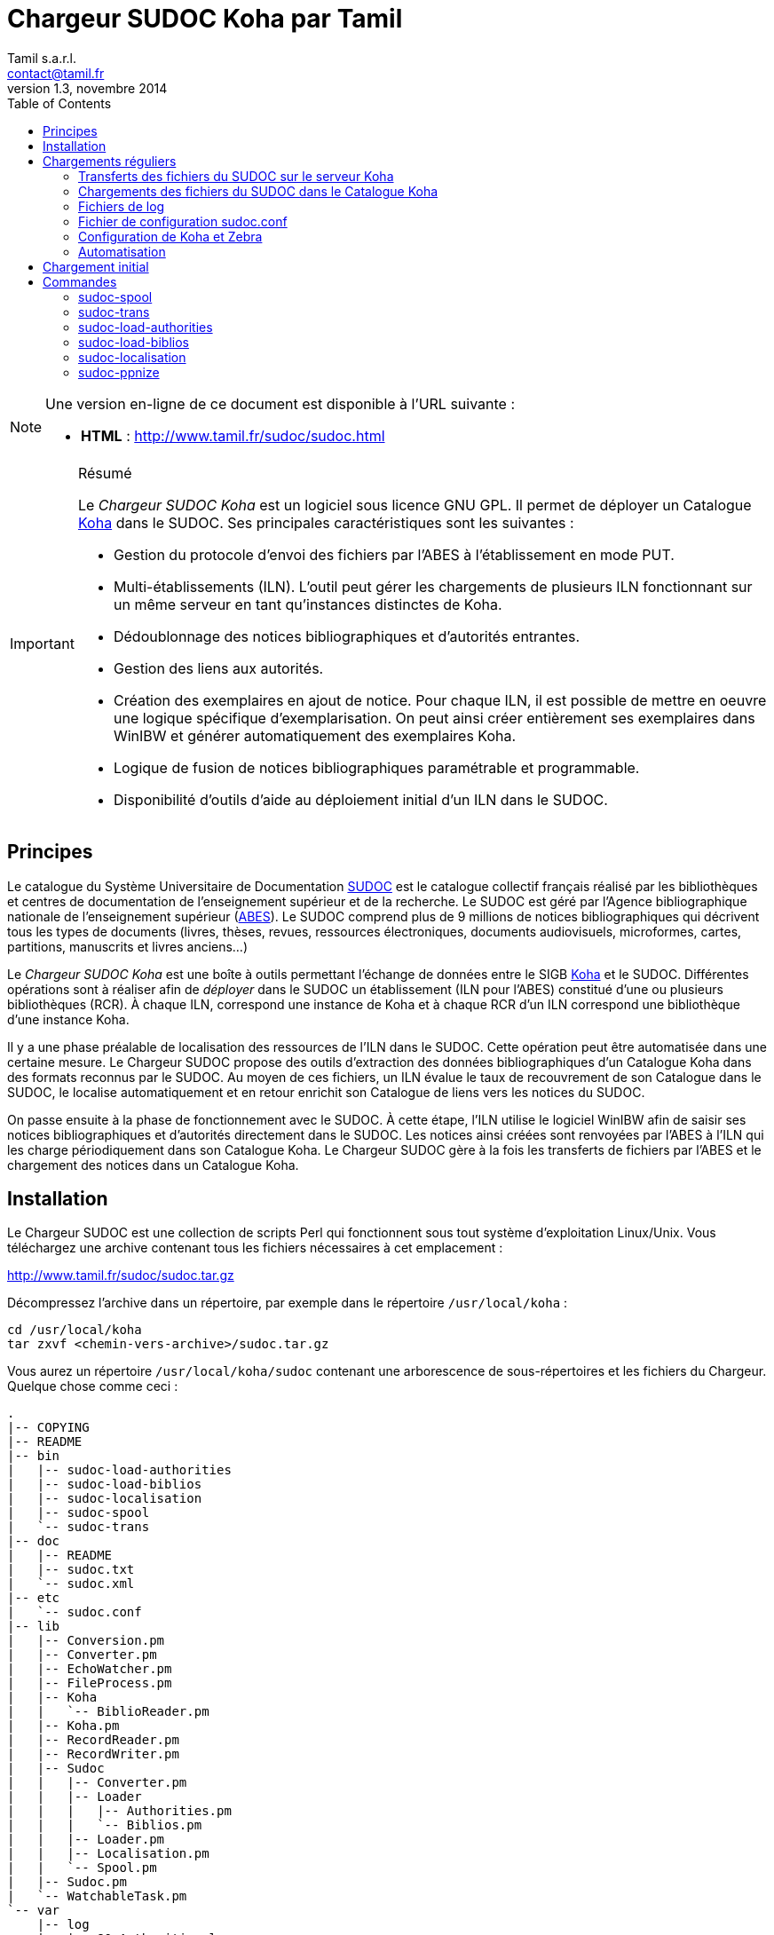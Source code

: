 = Chargeur SUDOC Koha par Tamil =
Tamil s.a.r.l. <contact@tamil.fr>
v1.3, novembre 2014
:linkcss:
:icons: font
:toc: right
:source-highlighter: coderay
:coderay-css: class

[NOTE]
================================================================================
Une version en-ligne de ce document est disponible à l'URL suivante :

- *HTML* :
  http://www.tamil.fr/sudoc/sudoc.html[http://www.tamil.fr/sudoc/sudoc.html]
================================================================================

[IMPORTANT]
.Résumé
===========
Le _Chargeur SUDOC Koha_ est un logiciel sous licence GNU GPL. Il permet
de déployer un Catalogue http://www.koha-community.org[Koha] dans le SUDOC.
Ses principales caractéristiques sont les suivantes :

- Gestion du protocole d'envoi des fichiers par l'ABES à l'établissement
  en mode PUT.
- Multi-établissements (ILN). L'outil peut gérer les chargements de
  plusieurs ILN fonctionnant sur un même serveur en tant qu'instances
  distinctes de Koha.
- Dédoublonnage des notices bibliographiques et d'autorités entrantes.
- Gestion des liens aux autorités.
- Création des exemplaires en ajout de notice. Pour chaque ILN, il est
  possible de mettre en oeuvre une logique spécifique
  d'exemplarisation. On peut ainsi créer entièrement ses exemplaires
  dans WinIBW et générer automatiquement des exemplaires Koha.
- Logique de fusion de notices bibliographiques paramétrable et
  programmable.
- Disponibilité d'outils d'aide au déploiement initial d'un ILN dans le SUDOC.
===========

== Principes ==

Le catalogue du Système Universitaire de Documentation
http://www.sudoc.abes.fr[SUDOC] est le catalogue collectif français
réalisé par les bibliothèques et centres de documentation de
l'enseignement supérieur et de la recherche. Le SUDOC est géré par
l'Agence bibliographique nationale de l'enseignement supérieur
(http://www.abes.fr[ABES]).  Le SUDOC comprend plus de 9
millions de notices bibliographiques qui décrivent tous les types de
documents (livres, thèses, revues, ressources électroniques, documents
audiovisuels, microformes, cartes, partitions, manuscrits et livres
anciens...)

Le _Chargeur SUDOC Koha_ est une boîte à outils permettant l'échange de
données entre le SIGB http://www.koha-community.org[Koha] et le SUDOC.
Différentes opérations sont à réaliser afin de _déployer_ dans le SUDOC
un établissement (ILN pour l'ABES) constitué d'une ou plusieurs
bibliothèques (RCR). À chaque ILN, correspond une instance de Koha et à
chaque RCR d'un ILN correspond une bibliothèque d'une instance Koha.

Il y a une phase préalable de localisation des ressources de l'ILN dans le
SUDOC. Cette opération peut être automatisée dans une certaine mesure. Le
Chargeur SUDOC propose des outils d'extraction des données bibliographiques
d'un Catalogue Koha dans des formats reconnus par le SUDOC. Au moyen de ces
fichiers, un ILN évalue le taux de recouvrement de son Catalogue dans le
SUDOC, le localise automatiquement et en retour enrichit son Catalogue de
liens vers les notices du SUDOC.

On passe ensuite à la phase de fonctionnement avec le SUDOC. À cette
étape, l'ILN utilise le logiciel WinIBW afin de saisir ses notices
bibliographiques et d'autorités directement dans le SUDOC. Les notices
ainsi créées sont renvoyées par l'ABES à l'ILN qui les charge
périodiquement dans son Catalogue Koha. Le Chargeur SUDOC gère à la fois
les transferts de fichiers par l'ABES et le chargement des notices dans
un Catalogue Koha. 

== Installation ==

Le Chargeur SUDOC est une collection de scripts Perl qui fonctionnent
sous tout système d'exploitation Linux/Unix. Vous téléchargez une
archive contenant tous les fichiers nécessaires à cet emplacement :

http://www.tamil.fr/sudoc/sudoc.tar.gz

Décompressez l'archive dans un répertoire, par exemple dans le
répertoire `/usr/local/koha` :

[source,sh]
----
cd /usr/local/koha
tar zxvf <chemin-vers-archive>/sudoc.tar.gz
----

Vous aurez un répertoire `/usr/local/koha/sudoc` contenant une
arborescence de sous-répertoires et les fichiers du Chargeur. Quelque
chose comme ceci :

----------------------------------------
.
|-- COPYING
|-- README
|-- bin
|   |-- sudoc-load-authorities
|   |-- sudoc-load-biblios
|   |-- sudoc-localisation
|   |-- sudoc-spool
|   `-- sudoc-trans
|-- doc
|   |-- README
|   |-- sudoc.txt
|   `-- sudoc.xml
|-- etc
|   `-- sudoc.conf
|-- lib
|   |-- Conversion.pm
|   |-- Converter.pm
|   |-- EchoWatcher.pm
|   |-- FileProcess.pm
|   |-- Koha
|   |   `-- BiblioReader.pm
|   |-- Koha.pm
|   |-- RecordReader.pm
|   |-- RecordWriter.pm
|   |-- Sudoc
|   |   |-- Converter.pm
|   |   |-- Loader
|   |   |   |-- Authorities.pm
|   |   |   `-- Biblios.pm
|   |   |-- Loader.pm
|   |   |-- Localisation.pm
|   |   `-- Spool.pm
|   |-- Sudoc.pm
|   `-- WatchableTask.pm
`-- var
    |-- log
    |   |-- 80-Authorities.log
    |   `-- 80-Biblios.log
    `-- spool
        `-- 80
            |-- done
            |-- staged
            `-- waiting
                |-- ILN186-TEST-933r374B001.raw
                |-- ILN186-TEST-933r374C001.raw
                `-- ILN186-TEST-933r376A001.raw
----------------------------------------
   
Installez les bibliothèques Perl requises (en étant root) :

[source,sh]
----------------------------------------
cpan App::cpanminus
cpanm MARC::Moose::Record
cpanm AnyEvent
cpanm Log::Dispatch
cpanm Locale::TextDomain
----------------------------------------

La commande `perldoc` doit être installée. Installation sous Debian/Ubuntu:

[source,sh]
----------------------------------------
apt-get install perl-doc
----------------------------------------

Pour exécuter les scripts du chargeur, faites pointer la variable
d'environnement PATH sur le répertoire `sudoc/bin`, par exemple pour
l'installation dans `/usr/local/koha`, sous Linux :

----------------------------------------
export PATH=$PATH:/usr/local/koha/sudoc/bin
----------------------------------------

Et bien sûr, il faut que vous ayez au moins une instance de Koha installée,
avec les variables d'environnement `KOHA_CONF` et `PERL5LIB` correctement
initialisées.

[CAUTION]
Lisez attentivement la suite de ce document pour comprendre le
fonctionnement du Chargeur SUDOC. Configurer soigneusement le chargeur
lui-même et la/les instances de Koha avec lesquelles vous l'utiliserez.
Avant toute utilisation, initialisez le spool de votre ILN : voir la
commande <<sudoc-spool,sudoc-spool>>. Faites des essais sur une instance
de test de Koha avant d'utiliser le Chargeur sur votre instance de
production.

== Chargements réguliers ==

Le Chargeur SUDOC distingue le transfert des fichiers de l'ABES de leur
chargement dans un/des catalogues Koha. Le chargeur peut fonctionner sur
un serveur partagé disposant de plusieurs instances de Koha
correspondant à des ILN distincts. 

Pour chaque ILN, il y a un _spool_ de fichiers SUDOC qui sont placés
dans trois sous-répertoires. Les fichiers passent d'un sous-répertoire à
l'autre en fonction de l'avancement des traitements :

- Les fichiers arrivent de l'ABES dans le sous-répertoire _staged_ de
l'ILN. Ils y restent tout le temps du transfert par FTP. 
- Quand ils sont entièrement téléchargés, les fichiers sont déplacés
du sous-répertoire _staged_ dans le sous-répertoire _waiting_.
- À une heure déterminée, a priori quand le serveur Koha est peu
utilisé, le chargement des fichiers est lancé. Ce traitement peut être
programmé ou lancé à la main en période de test. 


=== Transferts des fichiers du SUDOC sur le serveur Koha ===

Le transfert de fichiers du serveur du SUDOC sur le serveur Koha se
fait au moyen de la méthode _PUT_ proposée par l'ABES. Le serveur SUDOC
et le serveur Koha réalisent des actions et échangent des messages par
courriel selon le protocole suivant :

[horizontal]
SUDOC::       Les notices de l'ILN sont extraites selon la périodicité
              qui a été demandée à l'ABES.  Quand les fichiers sont
              prêts, un message est envoyé au serveur Koha, le message
              _status 9_.
Koha::        Le message _status 9_ est reçu par le serveur Koha. Un
              message GTD est envoyé au serveur de l'ABES. Il est
              demandé que les fichiers soient transférés dans un
              sous-répertoire dont le
              nom est le code de l'ILN suivi du sous-répertoire
              _staged_. Le répertoire accessible sur le serveur Koha par
              FTP/SFTP est un lien symbolique vers le Spool du chargeur.
SUDOC::       Réception du message GTD de l'ILN. Transfert des fichiers
              par FTP sur le serveur Koha dans le sous-répertoire de
              l'ILN.  Envoi du message _GTD Status 0_. Signifiant que le
              transfert est terminé.
Koha::        Réception du message _GTD Status 0_. Les fichiers sont
              déplacés dans le Spool de _staged_ en _waiting_.

Les éléments suivants doivent être définis/configurés :

- Email du serveur SUDOC
- Email du serveur Koha
- FTP sur serveur Koha, hôte, login, password

Un serveur FTP/SFTP doit être configuré sur le serveur Koha ainsi qu'un
serveur SMTP.

Le script `sudoc-trans` gère ce protocole de transfert. Il examine la
boîte aux lettres locale MBOX définie dans le fichier de configuration
par son chemin d'accès. Il traite deux messages en provenance du SUDOC :

1. _Message status 9_ qui indique qu'un lot de notices destinées à un
   ILN ont été extraites du SUDOC. `sudoc-trans` répond à ce message en
   renvoyant immédiatement une demande de transfert par FTP : GTD.

2. _Message GTD Status 0_ qui indique que les fichiers ont été transmis
   par le SUDOC sur le serveur FTP dans le répertoire _staged_ du spool
   de l'ILN.  `sudoc-trans` déplace les fichiers dans le répertoire
   _waiting_ du spool de l'ILN.

Le fonctionnement du daemon `sudoc-trans` est piloté par la section
<<conf-trans, Transfert>> de `sudoc.conf`.

=== Chargements des fichiers du SUDOC dans le Catalogue Koha ===

L'ILN définit avec l'ABES les fichiers qu'il souhaite recevoir
régulièrement. Les notices bibliographiques des ressources cataloguées
par l'établissement dans le SUDOC sont toujours transmises. Le chargeur
SUDOC requiert que les notices envoyées soient encodées en UTF-8. Il est
possible de demander à recevoir également les notices liées, les notices
de collection par exemple. Enfin, l'ABES peut également transmettre des
fichiers des autorités contenues dans les différentes notices
bibliographiques.

Le Chargeur SUDOC dispose de deux programmes distincts de chargement des
notices : un premier pour les notices bibliographiques et un second pour
les notices d'autorités. 

[NOTE]
Si vous n'avez pas utilisé `sudoc-trans` pour placer vos fichiers de
notices dans le spool de votre ILN, vous pouvez le faire à la main :
Copiez dans `var/spool/<ILN>/waiting` les fichiers de l'ABES. Vous
pouvez ensuite les lister avec la comamnde `sudoc-spool <ILN>`, puis
les charger avec les commandes décrites ci-dessous.

[WARNING]
Il faut toujours commencer par charger les autorités afin de permettre
la création des liens entre notices bibliographiques et notices
d'autorité.

==== Notices d'autorités ====

Le script de chargement des autorités _sudoc-load-authorities_ examine le
répertoire des fichiers en attente de chargement. Il traite un-à-un les
fichiers d'autorités.

Pour chaque autorité, on détermine s'il s'agit d'une nouveauté ou de la mise à
jour d'une autorité existante. Les nouveautés sont ajoutées à Koha.  Les mises
à jour remplacent les autorités Koha correspondantes.  On interroge les
autorités Koha pour savoir s'il en existe une ayant l'identifiant de la notice
entrante (son PPN en 001). Si c'est le cas, il s'agit d'une autorité déjà
présente dans Koha et qui a été modifiée dans le SUDOC.

Le Chargeur traite également le cas des _Fusions SUDOC_. La zone 035 est
examinée afin de déterminer si l'autorité est marquée comme étant une fusion
SUDOC d'autorités.  Dans ce cas, on peut savoir si une autorité Koha existe
déjà ayant l'identifiant (PPN) de l'autorité obsolète ayant fusionnée avec
l'autorité entrante. Les notices bibliographiques liées à l'ancienne autorité
sont retrouvées et elles sont rattachées à la nouvelle autorités.

Après chargement, chaque fichier d'autorités est déplacé dans le
répertoire _done_ des fichiers ayant été traités.

[IMPORTANT]
.Indexation
====
Concernant l'indexation des autorités chargées, il y a plusieurs
stratégies possibles. Il est nécessaire que toutes les autorités
chargées soient indexées avant de passer à l'étape de chargement des
notices bibliographiques, sans quoi le lien biblio -> autorités ne pourra
être être réalisé.

Si on est sûr de ne pas avoir des volumes trop importants d'autorités,
on peut laisser Koha indexer les autorités en tâche de fond. On attend
un certain délai avant de lancer le chargement des notices
bibliographiques.

Une autre stratégie consiste à arrêter l'indexeur Zebra de Koha avant le
lancement du chargement des autorités. À la fin du chargement, on indexe
manuellement les autorités ajoutées/modifiées, puis on redémarre
l'indexeur.
====

==== Notices bibliographiques ====

Le chargement des notices bibliographiques est réalisé par le script _sudoc-
load-biblios_. Tout en ayant la même logique de fonctionnement que le chargeur
des autorités, ce script réalise des traitements supplémentaires et
paramétrables. On peut par exemple avoir pour un établissement donné une
logique spécifique de création des exemplaires reprenant des données de champs
locaux (niveau 2) de la notice entrante. Pour les mises à jour, il peut y
avoir des règles de fusion entre la notice entrante et la notice existante. On
peut décider de ne pas charger certaines notices sur la base de critères
paramétrables.

===== Fusion =====

Pour chaque notice bibliographique, on détermine s'il s'agit d'une
nouveauté ou de la mise à jour d'une notice existante. Les nouveautés
sont ajoutées à Koha.  Les mises à jour remplacent les notices Koha
correspondantes.

Il y a trois cas de figure où l'on a affaire à une mise à jour :

. _Mise à jour dans le SUDOC_ -- On interroge les notices Koha pour
  savoir s'il en existe une ayant le PPN de la notice entrante.  Si
  c'est le cas, il s'agit d'une notice déjà présente dans Koha et qui
  a été modifiée dans le SUDOC.
. _Localisation SUDOC_ -- On peut marquer dans le SUDOC qu'une notice
  est déjà présente dans Koha, soit manuellement en saisissant une zone
  035 contenant un de ses RCR, soit automatiquement au moment du
  déploiement initial de l'ILN dans le SUDOC. On a alors une zone 035
  avec un sous-champ `$5` contenant un des RCR de l'ILN et en `$a` le
  numéro (biblionumber) de la notice Koha correspondante.
. _Fusion SUDOC_ -- La zone 035 est examinée afin de déterminer si la notice
  est marquée comme étant une fusion SUDOC de notices.  On cherche une zone 035
  contenant un `$9 sudoc`. Le `$a` contient le PPN de l'ancienne notice qui a
  été fusionnée. Dans ce cas, on peut savoir si une autorité Koha existe déjà
  ayant le PPN de l'autorité qui a été fusionnée à l'autorité entrante. Le
  Chargeur SUDOC ne peut effectuer la fusion de la notice entrante à une notice
  existante dans Koha que si une fusion n'est pas déjà nécessaire pour une des
  raisons précédentes (mise à jour dans le SUDOC ou localisation) et s'il n'y a
  bien qu'une notice Koha correspondante à une fusion SUDOC. En cas de fusion
  nécessaire mais que le chargeur ne peut pas effectuer, un message d'alerte est
  laissé dans les logs.

===== Exemplarisation =====

Pour les nouvelles notices, des exemplaires Koha peuvent être créés. Ce mode
de fonctionnement est paramétrable : voir `sudoc.conf` paramètre _itemize_.
Pour une mise à jour, la notice bibliographique est fusionnée avec la notice
entrante mais ses exemplaires ne sont pas affectés. Il n'y pas de logique de
fusion des exemplaires en standard.

En standard, le Chargeur SUDOC crée automatiquement des exemplaires Koha (zones
995) à partir du contenu des zones 915 et 930 des notices entrantes. Les
sous-champs suivants de la zone 995 sont créés de la façon suivante :

[horizontal]
*$b*:: contient le code bibliothèque Koha du RCR de l'exemplaire SUDOC. Ce code
  est obtenu à partir de la table d'équivalence RCR:code Koha de `sudoc.conf`.
*$c*:: idem. On a donc toujours $c = $b.
*$f*:: contient le code à barres de l'exemplaire : 915$b ou, en son absence,
  l'EPN (le n° d'exemplaire SUDOC). Si l'EPN est utilisé, il est préférable de
  modifier par la suite les codes à barres dans Koha. 
*$k*:: contient la cote qui se trouve en 930$a.

===== Autoritisation =====

Pour toute notice, il est possible "d'autoritiser" les zones contrôlées
par autorités (7xx, 6xx, etc.), c.-à-d. leur ajouter l'identifiant des
autorités Koha. En effet, les notices entrantes ont un PPN SUDOC dans le
sous-champ $3. Il convient d'y ajouter un sous-champ $9 contenant le
numéro d'autorité Koha. On peut choisir de ne pas effectuer ce
traitement, auquel cas on n'aura que des identifiants d'autorités SUDOC,
ce qui peut convenir à un établissement dont tout le Catalogue Koha
provient du SUDOC sans notices locales.  Voir `sudoc.conf` paramètre
`authoritize`.

=== Fichiers de log ===

Les chargeurs des notices bibliographiques et des autorités affichent à l'écran
quelques informations sur les traitements qu'ils effectuent. Le détail de
l'activité des chargeurs est écrit dans des fichiers de log se trouvant dans le
répertoire `var/log` :

- <ILN>-Biblios.log
- <ILN>-Authorities.log

Ces log contiennent les informations suivantes :

- Nom du fichier chargé
- Nombre de notice/autorités chargées dont nombre de notices fusionnées
- Notice/autorité SUDOC entrante brute
- Notice/autorité avant chargement dans Koha, donc avec exemplaires, liens aux
  autorités, fusion, etc.
- Rapport d'anomalie

En phase de test, on peut utiliser les chargeurs sans le paramètre `--doit`.
Ainsi les notices/autorités sont préparées pour être chargées dans Koha mais ne
sont pas effectivement chargées. En examinant les log, on peut voir les
traitements réalisés et vérifier qu'ils correspondent bien à ce que l'on
souhaitait obtenir.

=== Fichier de configuration sudoc.conf ===

Un fichier de configuration `sudoc.conf` contient tous les paramètres
nécessaires au bon fonctionnement du Chargeur SUDOC. Il y a deux grandes
sections : une première qui pilote le fonctionnement du transfert de
fichiers et une seconde qui, pour chaque ILN, pilote le chargement des
notices. Le fichier `sudoc.conf` se trouve dans le sous-répertoire `etc`
du répertoire d'installation du Chargeur SUDOC.

[[conf-trans]]
==== Section _transfert_ ====

Une section _trans_ détermine le fonctionnement du daemon de
+sudoc-trans` de transfert des fichiers ABES :

timeout::
  Délai en secondes entre deux réveils du daemon transfert.  Par
  exemple, une valeur de `600` signifie que la boîte aux lettres SUDOC
  sera examinée toutes les dix minutes.
email::
  Section contenant les adresses de courrier électronique utilisées par
  le protocole de transfert de fichiers entre l'ABES et le serveur
  Koha :
  abes;;
    Email de l'ABES à laquelle envoyer les messages. À priori c'est
    toujours l'adresse `abes_ftp@carmin.sudoc.abes.fr+
  koha;;
    Email du serveur Koha. C'est la boîte aux lettres de cette adresse
    qui est examinée par le daemon de transfert.
mbox::
  Chemin d'accès à la boîte aux lettres
  http://fr.wikipedia.org/wiki/Mbox[MBOX] contenant les messages
  adressés au serveur par l'ABES.

==== Section _chargement_ ====

Il y a pour chaque ILN une section qui définit le mode de fonctionnement
du chargement des notices.

koha_conf::
  Chemin d'accès au fichier de configuration de l'instance Koha de
  l'ILN. Par exemple, `/etc/koha-conf.xml`.
rcr::
  Liste des équivalences entre les RCR et les bibliothèques Koha.
auth::
  Cette section contient tous les paramètres du chargeur des autorités
  `sudoc-load-authorities` :   
  ppn_move;;
    Tag dans lequel déplacer le PPN de l'autorité avant son chargement.
    Le PPN est en 001. On le déplace généralement en 009. On peut
    également le déplacer en 090$p : ppn_move = 090p. On ne peut pas le
    laisse en 001 car Koha utilise toujours cette zone pour son propre
    identifiant (authid). Ce n'est pas le cas pour les notices
    bibliographiques.
  typefromtag;;
    Liste des équivalences entre la zone contenant la vedette dans
    l'autorité entrante et le type d'autorité Koha. Par exemple, si on a
    un type d'autorité Koha Nom de personne `NP` et que les autorités
    auteurs entrantes ont leur vedette en `200`, on aura alors :
    `200: NP`.
biblio::
  Cette section contient tous les paramètres du chargeur des notices
  bibliographiques `sudoc-load-biblios` :   
  ppn_move;;
    Tag dans lequel déplacer le PPN de la notice bibliographique avant
    son chargement.  Le PPN est en 001. On le déplace généralement en
    `009`. On peut également le déplacer en 090$p : ppn_move = 090p
  framework;;
    Le code Koha du framework auquel affecter toutes les notices
    entrantes.
  authoritize;;
    Est-ce qu'on autoritise les notices entrantes ? Oui = 1, Non = 0. Le
    chargement de notices bibliographiques est sensiblement plus rapide en
    l'absence d'autoritisation.
  itemize;;
    Exemplarise-t-on les notices entrantes ? Oui = 1, Non = 0.
  converter;;
    Généralement laissé vide. Peut contenir le nom d'une sous-classe
    Perl spécifique de conversion des notices. Accessible uniquement à
    un programmeur Perl.

==== Exemple ====

----------
---
trans:
  timeout: 601
  email:
    abes: abes_ftp@carmin.sudoc.abes.fr
    koha: sudoc@monserveur.fr
  mbox: /var/mail/sudoc
  ftp_host: ftp.monserveur.fr
187:
  koha_conf: /etc/koha-conf.xml
  rcr:
    315555302: BRANCH1
    315555502: BRANCH2
  auth:
    ppn_move: 009
    typefromtag:
      200: NP
      210: CO
      215: SNG
      216: TM
      220: FAM
      230: TU
      235: CO_UNI_TI
      240: SAUTTIT
      245: NAME_COL
      250: SNC
      260: PA
      280: GENRE/FORM
  biblio:
    ppn_move: 009
    authoritize: 1
    itemize: 1
    framework: OUV
    converter:
    exlure:
      - 680
      - 801
    proteger:
      - 610
----------

=== Configuration de Koha et Zebra ===

Une des tâches du Chargeur SUDOC consiste à mettre en correspondance les
notices d'autorité et bibliographiques en provenance du SUDOC avec les
notices déjà présentes dans Koha. Dans le SUDOC, chaque notice,
d'autorité et bibliographique, est identifiée par un numéro unique
appelé le PPN qui se trouve dans la zone 001.

Il est nécessaire que les notices SUDOC chargées dans Koha conservent
leur PPN car c'est au moyen de cet identifiant que le Chargeur peut
savoir si une notice entrante doit être ajoutée à Koha ou bien si elle
doit écraser (partiellement éventuellement) une notice existante. Le PPN
des autorités sert également à _autoritiser_ les zones des notices
bibliographiques liées à des autorités.

En fonction de son paramétrage de Koha, il peut être nécessaire de
déplacer le PPN dans une zone différente qui n'entre pas en conflit avec
les zones déjà utilisées. Par exemple, il arrive que la zone 001 des
notices bibliographiques Koha contienne le _biblionumber_ (numéro
interne des notices Koha). Il est recommandé de déplacer la zone 001 des
autorités et des notices bibliographiques dans la zone 009. Cette zone
cible est définie via le paramètre _ppn_move_ de la section biblio/auth
de `sudoc.conf`. Ce déplacement est même indispensable pour les
autorités parce que l'identifiant interne de Koha est placé en 001. Ce
n'est pas le cas nécessairement pour les notices bibliographiques.

Afin que le Chargeur SUDOC puisse interroger les PPN, il faut ajouter
aux fichiers de configuration de Zebra un nouvel index _PPN_. Par
exemple, si on les déplace en 009, il faudra ajouter la ligne suivante
aux fichiers _records.abs_ des autorités et des notices
bibliographiques :

-----
melm 009        PPN,PPN:n
-----

Ou bien ajouter le même index au fichier de configuration XML des index Zebra
si celui-ci est configuré en mode DOM.

=== Automatisation ===

Les différents programmes du Chargeur SUDOC doivent être utilisés conjointement
et en séquence afin de réaliser les opérations de chargement des notices : 1°)
autorités, 2°) notices liées, 3°) notices bibliographiques. De plus, entre
chaque chargement, l'indexation des nouvelles données doit être réalisée.

Toutes ces tâches peuvent être automatisées au moyen d'un script Shell. Par exemple :

[source,bash]
.sudoc-charge.sh
-----
#!/bin/sh
 
CLIENT='xxx'
ILN='123'
DOIT='--doit'
EMAIL_FROM='Tamil e-Biblio Service <contact@tamil.fr>'
EMAIL_TO='xx@yy.fr'
EMAIL_CC='yy@zz.fr'
SLEEP='5m'
TMP_FILE="/tmp/sudoc_$CLIENT"

export LANG='fr_FR.UTF-8'

exec 1>$TMP_FILE 2>&1 <1>
echo "Chargement SUDOC"

sudoc-load-authorities $ILN $DOIT <2>
echo ----------------------------------------
sleep $SLEEP <3>
sudoc-load-biblios $ILN $DOIT<4>
echo ----------------------------------------
sleep $SLEEP <5>
sudoc-load-biblios $ILN $DOIT <6>
 
iconv -f utf8 -t latin1 -c $TMP_FILE | \
  mail -a "FROM: $EMAIL_FROM" -s _Chargement SUDOC_ -c $EMAIL_CC $EMAIL_TO <7>
-----
<1> Renvoi dans un fichier temporaire de la sortie standard
<2> On charge d'abord les autorités
<3> On laisse le temps à l'indexeur Zebra d'indexer les autorités ajoutées/modifiées
<4> On charge les notices bibliographiques liées (collections par ex.)
<5> Idem 3 pour l'indexation des notices biblio
<6> Chargement des notices bibliographiques.
<7> Envoi par email du résultat des différents chargements

== Chargement initial ==

Opération de chargement initial des notices d'un établissement dans le
SUDOC.

== Commandes ==

[[sudoc-spool]]
=== sudoc-spool ===

Ce script examine le spool des fichiers ABES d'un ILN. Pour chaque ILN,
il y a trois sous-répertoires dans son spool :

1. _staged_ contenant les fichiers en cours de transfert par l'ABES
2. _waiting_ contenant les fichiers en attente de chargement
3. _done_ contenant les fichiers qui ont été chargés.

On obtient par exemple la liste des fichiers du spool de l'ILN 80 en
lançant la commande :

-----
sudoc-spool 80
-----

Le script répondra comme ceci :

-----
Fichiers des autorités chargées : 
Fichiers des notices biblio chargées : 
Fichiers des autorités en attente de chargement : 
  1. ILN186-TEST-933r374C001.raw
Fichiers des notices biblio en attente de chargement : 
  1. ILN186-TEST-933r374B001.raw
  2. ILN186-TEST-933r376A001.raw
-----

Cette commande permet également d'examiner le contenu  des fichiers
listés précédemment :

-----
sudoc-spool 80 fichier1 fichier2 ...
-----

==== --init ====

Avec ce paramètre, le script initialise les sous-répertoires d'un spool
pour un ILN donné.

=== sudoc-trans ===

Cette commande lance le daemon de transfert de fichiers. Il répond aux
deux messages envoyés par l'ABES : (1) des fichiers de notices extraites
pour l'ILN sont prêts à être transférés et (2) les fichiers des notices
extraites ont été copiés par FTP sur le serveur Koha.

Ce script se lance sans paramètres.

[CAUTION]
`sudoc-trans` doit avoir les droits suffisants pour lire et écrire le
fichier MBOX de la boîte aux lettres contenant les courriels envoyés par
l'ABES.

=== sudoc-load-authorities ===

Par exemple :

-----
sudoc-load-authorities 80
sudoc-load-authorities 80 --doit
-----

Sans le paramètre `--doit`, le script ne charge pas les autorités mais
il montre les traitements qu'il effectue. Les log contiennent des
informations détaillées sur les traitements réalisés.

=== sudoc-load-biblios ===

Par exemple :

-----
sudoc-load-biblios 80
sudoc-load-biblios 80 --doit
-----

Sans le paramètre `--doit`, le script ne charge pas les notices
bibliographiques mais il montre les traitements qu'il
effectue. Les log contiennent des informations détaillées sur les
traitements réalisés.


=== sudoc-localisation ===

Cette commande est à utiliser en vue d'une localisation automatique d'un
Catalogue Koha dans le SUDOC. 

La procédure et les fichiers attendus sont
http://documentation.abes.fr/sudoc/manuels/echanges/exemplarisation_automatique/explmonogr.html[documentés
par l'ABES].

À partir d'un Catalogue Koha, ce script génère des fichiers d'ISBN ou de
Date-Auteur-Titre. Ces fichiers sont demandés par l'ABES afin de réaliser soit
un test de recouvrement soit une localisation automatique. Ces fichiers suivent
la convention de nommage demandée par l'ABES : commence par la lettre i ou r (pour
ISBN ou Date-Auteur-Titre), suivi du RCR de la bibliothèque, puis le code de
PEB (u ou g). Ces noms de fichiers sont suffixés d'un index. Par exemple :

-----
i3641767u.0001
i3641767g.0002
-----

Permet d'obtenir la liste des ISBN d'un Catalogue.  Plusieurs fichiers sont
créés, chacun contenant un maximum de 5000 lignes.  Chaque ligne contient un
ISBN, suivi d'une cote et du biblionumber de la notice Koha, séparés par un
point virgule. Un groupe de fichier est généré par RCR.

Ces fichiers sont envoyés à l'ABES qui, en retour, soit renvoie un rapport de
taux de recouvrement soit procède à la localisation automatique des notices de
chaque bibliothèque dans le SUDOC.

Ce script dispose de plusieurs paramètres :

==== --dat ====

Produit un fichier de type Auteur-Date-Titre. Sans ce paramètre, c'est un
fichier d'ISBN qui est généré.

==== --select <CLAUSE SELECT SUR BASE KOHA> ====

Sélection des biblionumber des notices pour lesquelles générer les fichiers de
localisation. Par défaut, on prend toutes les notices. Exemple :

-----
--select "SELECT biblionumber FROM biblioitems WHERE itemtype='OUV'"
--select "SELECT biblionumber FROM biblioitems WHERE isbn IS NULL"
-----

==== --lignes ====

Les fichiers d'ISBN contiennent au plus <lignes> lignes, y compris la première
ligne qui indique ce que contiennent les lignes suivante.. Par défaut 1000
lignes.

==== --test ====

Fichiers d'ISBN uniquement pour un test de recouvrement.

==== --coteabes ====

Spécifie le champ de la notoce ABES où placer la cote Koha. Par exemple, pour
une rétroconversion, --coteabes 991\ \$a. Par défaut, "930 $a".

==== --peb | --nopeb ====

Notices disponibles pour le PEB ? Si non fourni, disponibles pour le PEB. Les
fichiers générés pour le PEB contiennent "u" dans leur nom. Ceux contenant des
notices non disponibles pour le PEB ont un nom comprenant un "g".


=== sudoc-ppnize ===

Cette commande ajoute à un catalogue Koha les PPN SUDOC des notices qui
y ont été localisées automatiquement.


